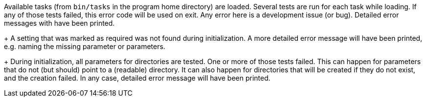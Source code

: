 Available tasks (from `bin/tasks` in the program home directory) are loaded.
Several tests are run for each task while loading.
If any of those tests failed, this error code will be used on exit.
Any error here is a development issue (or bug).
Detailed error messages with have been printed.
+
A setting that was marked as required was not found during initialization.
A more detailed error message will have been printed, e.g. naming the missing parameter or parameters.
+
During initialization, all parameters for directories are tested.
One or more of those tests failed.
This can happen for parameters that do not (but should) point to a (readable) directory.
It can also happen for directories that will be created if they do not exist, and the creation failed.
In any case, detailed error message will have been printed.